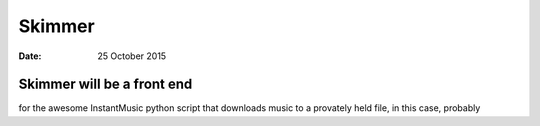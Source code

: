 #######
Skimmer
#######

:date: 25 October 2015

Skimmer will be a front end
***************************
for the awesome InstantMusic python script that downloads music to a provately
held file, in this case, probably
